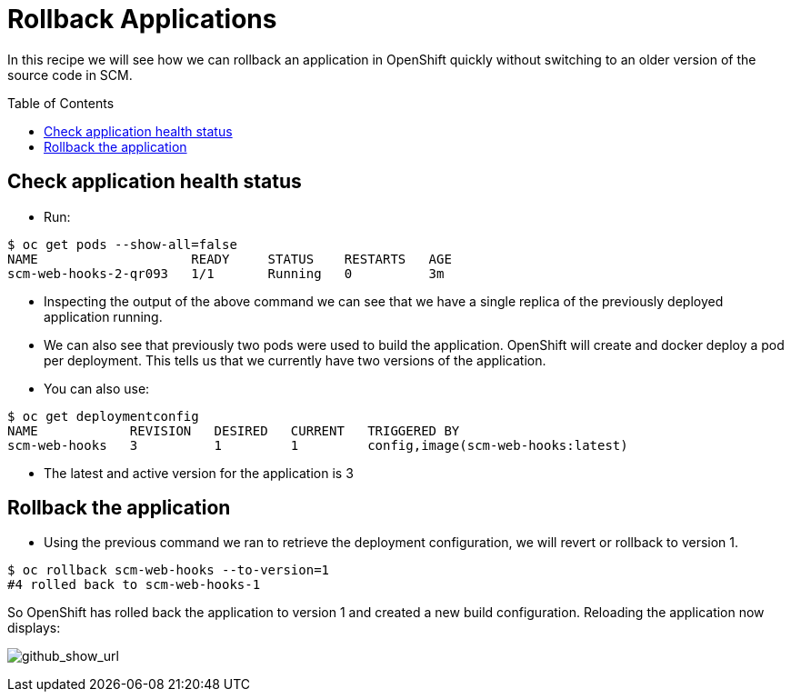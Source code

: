 = Rollback Applications
:toc: manual
:toc-placement: preamble

In this recipe we will see how we can rollback an application in OpenShift quickly without switching to an older version of the source code in SCM.

== Check application health status

* Run:

[source, bash]
----
$ oc get pods --show-all=false
NAME                    READY     STATUS    RESTARTS   AGE
scm-web-hooks-2-qr093   1/1       Running   0          3m
----

* Inspecting the output of the above command we can see that we have a single replica of the previously deployed application running.
* We can also see that previously two pods were used to build the application. OpenShift will create and docker deploy a pod per deployment. This tells us that we currently have two versions of the application.
* You can also use:

[source, bash]
----
$ oc get deploymentconfig 
NAME            REVISION   DESIRED   CURRENT   TRIGGERED BY
scm-web-hooks   3          1         1         config,image(scm-web-hooks:latest)
----

* The latest and active version for the application is 3

== Rollback the application

* Using the previous command we ran to retrieve the deployment configuration, we will revert or rollback to version 1.

[source, bash]
----
$ oc rollback scm-web-hooks --to-version=1
#4 rolled back to scm-web-hooks-1
----

So OpenShift has rolled back the application to version 1 and created a new build configuration. Reloading the application now displays:

image:img/github_show_url.png[github_show_url]

